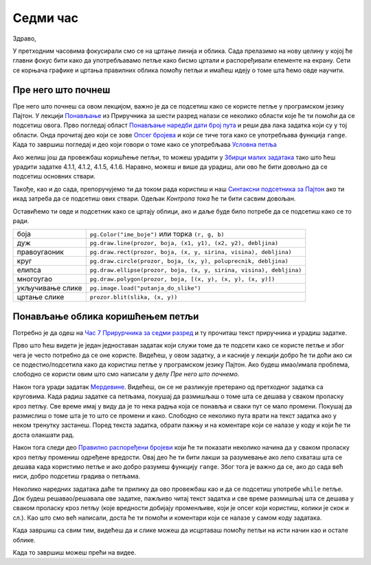 Седми час
=========

Здраво,

У претходним часовима фокусирали смо се на цртање линија и облика. Сада прелазимо на нову целину у којој ће главни фокус бити како да употребљавамо петље како бисмо цртали и распоређивали елементе на екрану. Сети се корњача графике и цртања правилних облика помоћу петљи и имаћеш идеју о томе шта ћемо овде научити. 

Пре него што почнеш
-------------------

Пре него што почнеш са овом лекцијом, важно је да се подсетиш како се користе петље у програмском језику Пајтон. У лекцији `Понављање <https://petlja.org/biblioteka/r/lekcije/prirucnik-python/kontrolatoka-cas11#id1>`__ из Приручника за шести разред налази се неколико области које ће ти помоћи да се подсетиш овога. Прво погледај област `Понављање наредби дати број пута <https://petlja.org/biblioteka/r/lekcije/prirucnik-python/kontrolatoka-cas11#id2>`__ и реши два лака задатка који су у тој области. Онда прочитај део који се зове `Опсег бројева <https://petlja.org/biblioteka/r/lekcije/prirucnik-python/kontrolatoka-cas11#range>`__ и који се тиче тога како се употребљава функција ``range``. Када то завршиш погледај и део који говори о томе како се употребљава `Условна петља <https://petlja.org/biblioteka/r/lekcije/prirucnik-python/kontrolatoka-cas19#>`__

Ако желиш још да провежбаш коришћење петљи, то можеш урадити у `Збирци малих задатака <https://petlja.org/biblioteka/r/lekcije/python-zbirka-malih-zadataka/funkcije#id3>`__ тако што ћеш урадити задатке 4.1.1, 4.1.2, 4.1.5, 4.1.6. Наравно, можеш и више да урадиш, али ово ће бити довољно да се подсетиш основних ствари. 

Такође, као и до сада, препоручујемо ти да током рада користиш и наш `Синтаксни подсетника за Пајтон <https://petljamediastorage.blob.core.windows.net/root/Media/Default/Help/cheatsheet.pdf>`__ ако ти икад затреба да се подсетиш ових ствари. Одељак *Контрола тока* ће ти бити сасвим довољан.

Оставићемо ти овде и подсетник како се цртају облици, ако и даље буде било потребе да се подсетиш како се то ради. 

================================   =================================================================================
боја                               ``pg.Color("ime_boje")`` или торка ``(r, g, b)`` 
дуж                                ``pg.draw.line(prozor, boja, (x1, y1), (x2, y2), debljina)``
правоугаоник                       ``pg.draw.rect(prozor, boja, (x, y, sirina, visina), debljina)``
круг                               ``pg.draw.circle(prozor, boja, (x, y), poluprecnik, debljina)``
елипса                             ``pg.draw.ellipse(prozor, boja, (x, y, sirina, visina), debljina)``
многоугао                          ``pg.draw.polygon(prozor, boja, [(x, y), (x, y), (x, y)])``
укључивање слике                   ``pg.image.load("putanja_do_slike")``
цртање слике                       ``prozor.blit(slika, (x, y))``
================================   =================================================================================

Понављање облика коришћењем петљи
---------------------------------

Потребно је да одеш на `Час 7 Прирурчника за седми разред <https://petlja.org/biblioteka/r/lekcije/pygame-prirucnik/crtanje-cas7>`__ и ту прочиташ текст приручника и урадиш задатке.

Прво што ћеш видети је један једноставан задатак који служи томе да те подсети како се користе петље и због чега је често потребно да се оне користе. Видећеш, у овом задатку, а и касније у лекцији добро ће ти доћи ако си се подестио/подсетила како да користиш петље у програмском језику Пајтон. Ако будеш имао/имала проблема, слободно се користи овим што смо написали у делу *Пре него што почнемо*. 

Након тога уради задатак `Мердевине <https://petlja.org/biblioteka/r/lekcije/pygame-prirucnik/petlje-cas7#id4>`__. Видећеш, он се не разликује претерано од претходног задатка са круговима. Када радиш задатке са петљама, покушај да размишљаш о томе шта се дешава у сваком проласку кроз петљу. Све време имај у виду да је то нека радња која се понавља и сваки пут се мало промени. Покушај да размислиш о томе шта је то што се промени и како. Слободно се неколико пута врати на текст задатка ако у неком тренутку застанеш. Поред текста задатка, обрати пажњу и на коментаре који се налазе у коду и који ће ти доста олакшати рад. 

Након тога следи део `Правилно распоређени бројеви <https://petlja.org/biblioteka/r/lekcije/pygame-prirucnik/petlje-cas7#id>`__ који ће ти показати неколико начина да у сваком проласку кроз петљу промениш одређене вредости. Овај део ће ти бити лакши за разумевање ако  лепо схваташ шта се дешава када користимо петље и ако добро разумеш функцију ``range``. Због тога је важно да се, ако до сада већ ниси, добро подсетиш градива о петљама. 

Неколико наредних задатака даће ти прилику да ово провежбаш као и да се подсетиш употребе ``while`` петље. Док будеш решавао/решавала ове задатке, пажљиво читај текст задатка и све време размишљај шта се дешава у сваком проласку кроз петљу (које вредности добијају променљиве, који је опсег који користиш, колики је скок и сл.). Као што смо већ написали, доста ће ти помоћи и коментари који се налазе у самом коду задатака. 

Када завршиш са свим тим, видећеш да и слике можеш да исцртаваш помоћу петљи на исти начин као и остале облике. 

Када то завршиш можеш прећи на видее. 
